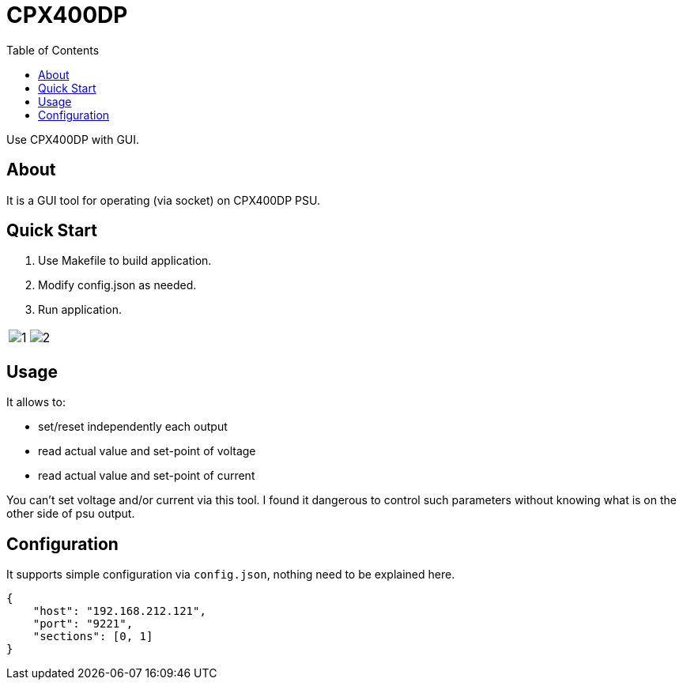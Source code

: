 = CPX400DP
:toc: left
:toclevels: 3


Use CPX400DP with GUI.

== About

It is a GUI tool for operating (via socket) on CPX400DP PSU.

== Quick Start

. Use Makefile to build application.
. Modify config.json as needed.
. Run application.

[%autowidth, cols="a,a", frame=none, grid=none, role="center"]]
|===
| image::docs/1.png[]
| image::docs/2.png[]
|===

== Usage

It allows to:

* set/reset independently each output
* read actual value and set-point of voltage
* read actual value and set-point of current

You can't set voltage and/or current via this tool. I found it dangerous to control such parameters without knowing what is on the other side of psu output.

== Configuration

It supports simple configuration via `config.json`, nothing need to be explained here.
[source, json]
----
{
    "host": "192.168.212.121",
    "port": "9221",
    "sections": [0, 1]
}
----


